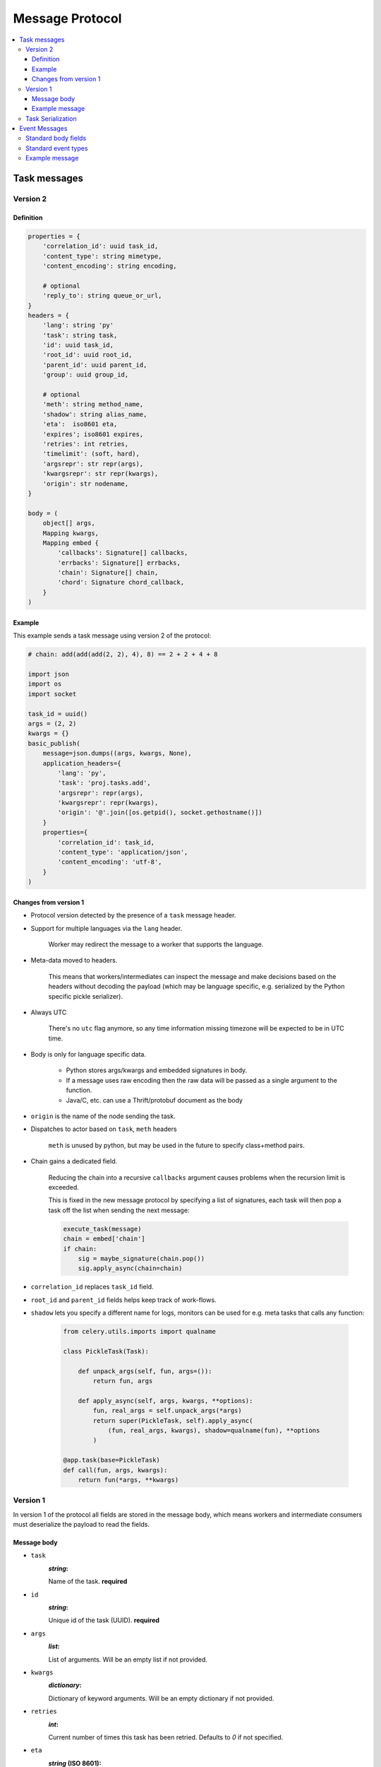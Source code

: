 .. _message-protocol:

===================
 Message Protocol
===================

.. contents::
    :local:

.. _message-protocol-task:
.. _internals-task-message-protocol:

Task messages
=============

.. _message-protocol-task-v2:

Version 2
---------

Definition
~~~~~~~~~~

.. code-block:: python

    properties = {
        'correlation_id': uuid task_id,
        'content_type': string mimetype,
        'content_encoding': string encoding,

        # optional
        'reply_to': string queue_or_url,
    }
    headers = {
        'lang': string 'py'
        'task': string task,
        'id': uuid task_id,
        'root_id': uuid root_id,
        'parent_id': uuid parent_id,
        'group': uuid group_id,

        # optional
        'meth': string method_name,
        'shadow': string alias_name,
        'eta':  iso8601 eta,
        'expires'; iso8601 expires,
        'retries': int retries,
        'timelimit': (soft, hard),
        'argsrepr': str repr(args),
        'kwargsrepr': str repr(kwargs),
        'origin': str nodename,
    }

    body = (
        object[] args,
        Mapping kwargs,
        Mapping embed {
            'callbacks': Signature[] callbacks,
            'errbacks': Signature[] errbacks,
            'chain': Signature[] chain,
            'chord': Signature chord_callback,
        }
    )

Example
~~~~~~~

This example sends a task message using version 2 of the protocol:

.. code-block:: python

    # chain: add(add(add(2, 2), 4), 8) == 2 + 2 + 4 + 8

    import json
    import os
    import socket

    task_id = uuid()
    args = (2, 2)
    kwargs = {}
    basic_publish(
        message=json.dumps((args, kwargs, None),
        application_headers={
            'lang': 'py',
            'task': 'proj.tasks.add',
            'argsrepr': repr(args),
            'kwargsrepr': repr(kwargs),
            'origin': '@'.join([os.getpid(), socket.gethostname()])
        }
        properties={
            'correlation_id': task_id,
            'content_type': 'application/json',
            'content_encoding': 'utf-8',
        }
    )

Changes from version 1
~~~~~~~~~~~~~~~~~~~~~~

- Protocol version detected by the presence of a ``task`` message header.

- Support for multiple languages via the ``lang`` header.

    Worker may redirect the message to a worker that supports
    the language.

- Meta-data moved to headers.

    This means that workers/intermediates can inspect the message
    and make decisions based on the headers without decoding
    the payload (which may be language specific, e.g. serialized by the
    Python specific pickle serializer).

- Always UTC

    There's no ``utc`` flag anymore, so any time information missing timezone
    will be expected to be in UTC time.

- Body is only for language specific data.

    - Python stores args/kwargs and embedded signatures in body.

    - If a message uses raw encoding then the raw data
      will be passed as a single argument to the function.

    - Java/C, etc. can use a Thrift/protobuf document as the body

- ``origin`` is the name of the node sending the task.

- Dispatches to actor based on ``task``, ``meth`` headers

    ``meth`` is unused by python, but may be used in the future
    to specify class+method pairs.

- Chain gains a dedicated field.

    Reducing the chain into a recursive ``callbacks`` argument
    causes problems when the recursion limit is exceeded.

    This is fixed in the new message protocol by specifying
    a list of signatures, each task will then pop a task off the list
    when sending the next message:

    .. code-block:: python

        execute_task(message)
        chain = embed['chain']
        if chain:
            sig = maybe_signature(chain.pop())
            sig.apply_async(chain=chain)

- ``correlation_id`` replaces ``task_id`` field.

- ``root_id`` and ``parent_id`` fields helps keep track of work-flows.

- ``shadow`` lets you specify a different name for logs, monitors
  can be used for e.g. meta tasks that calls any function:

    .. code-block:: python

        from celery.utils.imports import qualname

        class PickleTask(Task):

            def unpack_args(self, fun, args=()):
                return fun, args

            def apply_async(self, args, kwargs, **options):
                fun, real_args = self.unpack_args(*args)
                return super(PickleTask, self).apply_async(
                    (fun, real_args, kwargs), shadow=qualname(fun), **options
                )

        @app.task(base=PickleTask)
        def call(fun, args, kwargs):
            return fun(*args, **kwargs)


.. _message-protocol-task-v1:
.. _task-message-protocol-v1:

Version 1
---------

In version 1 of the protocol all fields are stored in the message body,
which means workers and intermediate consumers must deserialize the payload
to read the fields.

Message body
~~~~~~~~~~~~

* ``task``
    :`string`:

    Name of the task. **required**

* ``id``
    :`string`:

    Unique id of the task (UUID). **required**

* ``args``
    :`list`:

    List of arguments. Will be an empty list if not provided.

* ``kwargs``
    :`dictionary`:

    Dictionary of keyword arguments. Will be an empty dictionary if not
    provided.

* ``retries``
    :`int`:

    Current number of times this task has been retried.
    Defaults to `0` if not specified.

* ``eta``
    :`string` (ISO 8601):

    Estimated time of arrival. This is the date and time in ISO 8601
    format. If not provided the message is not scheduled, but will be
    executed asap.

* ``expires``
    :`string` (ISO 8601):

    .. versionadded:: 2.0.2

    Expiration date. This is the date and time in ISO 8601 format.
    If not provided the message will never expire. The message
    will be expired when the message is received and the expiration date
    has been exceeded.

* ``taskset``
    :`string`:

    The group this task is part of (if any).

* ``chord``
    :`Signature`:

    .. versionadded:: 2.3

    Signifies that this task is one of the header parts of a chord.  The value
    of this key is the body of the cord that should be executed when all of
    the tasks in the header has returned.

* ``utc``
    :`bool`:

    .. versionadded:: 2.5

    If true time uses the UTC timezone, if not the current local timezone
    should be used.

* ``callbacks``
    :`<list>Signature`:

    .. versionadded:: 3.0

    A list of signatures to call if the task exited successfully.

* ``errbacks``
    :`<list>Signature`:

    .. versionadded:: 3.0

    A list of signatures to call if an error occurs while executing the task.

* ``timelimit``
    :`<tuple>(float, float)`:

    .. versionadded:: 3.1

    Task execution time limit settings. This is a tuple of hard and soft time
    limit value (`int`/`float` or :const:`None` for no limit).

    Example value specifying a soft time limit of 3 seconds, and a hard time
    limit of 10 seconds::

        {'timelimit': (3.0, 10.0)}


Example message
~~~~~~~~~~~~~~~

This is an example invocation of a `celery.task.ping` task in json
format:

.. code-block:: javascript

    {"id": "4cc7438e-afd4-4f8f-a2f3-f46567e7ca77",
     "task": "celery.task.PingTask",
     "args": [],
     "kwargs": {},
     "retries": 0,
     "eta": "2009-11-17T12:30:56.527191"}

Task Serialization
------------------

Several types of serialization formats are supported using the
`content_type` message header.

The MIME-types supported by default are shown in the following table.

    =============== =================================
         Scheme                 MIME Type
    =============== =================================
    json            application/json
    yaml            application/x-yaml
    pickle          application/x-python-serialize
    msgpack         application/x-msgpack
    =============== =================================

.. _message-protocol-event:

Event Messages
==============

Event messages are always JSON serialized and can contain arbitrary message
body fields.

Since version 4.0. the body can consist of either a single mapping (one event),
or a list of mappings (multiple events).

There are also standard fields that must always be present in an event
message:

Standard body fields
--------------------

- *string* ``type``

    The type of event.  This is a string containing the *category* and
    *action* separated by a dash delimiter (e.g. ``task-succeeded``).

- *string* ``hostname``

    The fully qualified hostname of where the event occurred at.

- *unsigned long long* ``clock``

    The logical clock value for this event (Lamport time-stamp).

- *float* ``timestamp``

    The UNIX time-stamp corresponding to the time of when the event occurred.

- *signed short* ``utcoffset``

    This field describes the timezone of the originating host, and is
    specified as the number of hours ahead of/behind UTC.  E.g. ``-2`` or
    ``+1``.

- *unsigned long long* ``pid``

    The process id of the process the event originated in.

Standard event types
--------------------

For a list of standard event types and their fields see the
:ref:`event-reference`.

Example message
---------------

This is the message fields for a ``task-succeeded`` event:

.. code-block:: python

    properties = {
        'routing_key': 'task.succeeded',
        'exchange': 'celeryev',
        'content_type': 'application/json',
        'content_encoding': 'utf-8',
        'delivery_mode': 1,
    }
    headers = {
        'hostname': 'worker1@george.vandelay.com',
    }
    body = {
        'type': 'task-succeeded',
        'hostname': 'worker1@george.vandelay.com',
        'pid': 6335,
        'clock': 393912923921,
        'timestamp': 1401717709.101747,
        'utcoffset': -1,
        'uuid': '9011d855-fdd1-4f8f-adb3-a413b499eafb',
        'retval': '4',
        'runtime': 0.0003212,
    )
